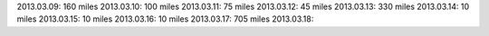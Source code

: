 
2013.03.09: 160 miles
2013.03.10: 100 miles
2013.03.11: 75 miles
2013.03.12: 45 miles
2013.03.13: 330 miles
2013.03.14: 10 miles
2013.03.15: 10 miles
2013.03.16: 10 miles
2013.03.17: 705 miles
2013.03.18:



